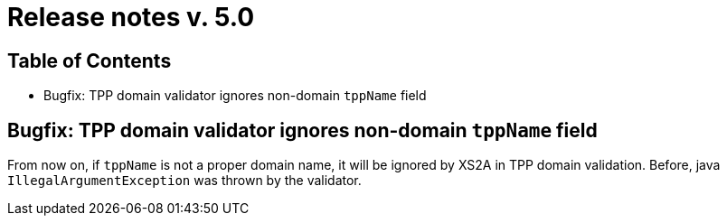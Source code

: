 = Release notes v. 5.0

== Table of Contents
* Bugfix: TPP domain validator ignores non-domain `tppName` field

== Bugfix: TPP domain validator ignores non-domain `tppName` field

From now on, if `tppName` is not a proper domain name, it will be ignored by XS2A in TPP domain validation. Before,
java `IllegalArgumentException` was thrown by the validator.
